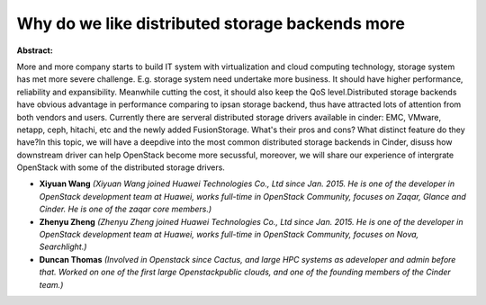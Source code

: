 Why do we like distributed storage backends more
~~~~~~~~~~~~~~~~~~~~~~~~~~~~~~~~~~~~~~~~~~~~~~~~

**Abstract:**

More and more company starts to build IT system with virtualization and cloud computing technology, storage system has met more severe challenge. E.g. storage system need undertake more business. It should have higher performance, reliability and expansibility. Meanwhile cutting the cost, it should also keep the QoS level.Distributed storage backends have obvious advantage in performance comparing to ipsan storage backend, thus have attracted lots of attention from both vendors and users. Currently there are serveral distributed storage drivers available in cinder: EMC, VMware, netapp, ceph, hitachi, etc and the newly added FusionStorage. What's their pros and cons? What distinct feature do they have?In this topic, we will have a deepdive into the most common distributed storage backends in Cinder, disuss how downstream driver can help OpenStack become more secussful, moreover, we will share our experience of intergrate OpenStack with some of the distributed storage drivers.


* **Xiyuan Wang** *(Xiyuan Wang joined Huawei Technologies Co., Ltd since Jan. 2015. He is one of the developer in OpenStack development team at Huawei, works full-time in OpenStack Community, focuses on Zaqar, Glance and Cinder. He is one of the zaqar core members.)*

* **Zhenyu Zheng** *(Zhenyu Zheng joined Huawei Technologies Co., Ltd since Jan. 2015. He is one of the developer in OpenStack development team at Huawei, works full-time in OpenStack Community, focuses on Nova, Searchlight.)*

* **Duncan Thomas** *(Involved in Openstack since Cactus, and large HPC systems as adeveloper and admin before that. Worked on one of the first large Openstackpublic clouds, and one of the founding members of the Cinder team.)*
